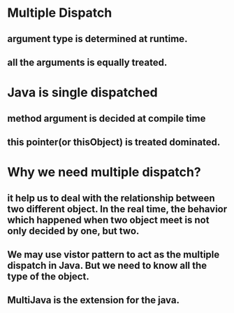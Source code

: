* Multiple Dispatch
** argument type is determined at runtime.
** all the arguments is equally treated.
* Java is single dispatched
** method argument is decided at compile time
** this pointer(or thisObject) is treated dominated.
* Why we need multiple dispatch?
** it help us to deal with the relationship between two different object. In the real time, the behavior which happened when two object meet is not only decided by one, but two.
** We may use vistor pattern to act as the multiple dispatch in Java. But we need to know all the type of the object.
** MultiJava is the extension for the java.
